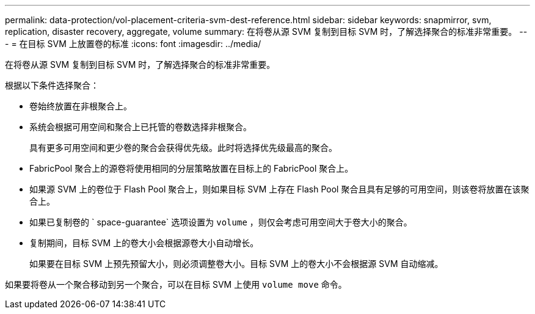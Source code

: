 ---
permalink: data-protection/vol-placement-criteria-svm-dest-reference.html 
sidebar: sidebar 
keywords: snapmirror, svm, replication, disaster recovery, aggregate, volume 
summary: 在将卷从源 SVM 复制到目标 SVM 时，了解选择聚合的标准非常重要。 
---
= 在目标 SVM 上放置卷的标准
:icons: font
:imagesdir: ../media/


[role="lead"]
在将卷从源 SVM 复制到目标 SVM 时，了解选择聚合的标准非常重要。

根据以下条件选择聚合：

* 卷始终放置在非根聚合上。
* 系统会根据可用空间和聚合上已托管的卷数选择非根聚合。
+
具有更多可用空间和更少卷的聚合会获得优先级。此时将选择优先级最高的聚合。

* FabricPool 聚合上的源卷将使用相同的分层策略放置在目标上的 FabricPool 聚合上。
* 如果源 SVM 上的卷位于 Flash Pool 聚合上，则如果目标 SVM 上存在 Flash Pool 聚合且具有足够的可用空间，则该卷将放置在该聚合上。
* 如果已复制卷的 ` space-guarantee` 选项设置为 `volume` ，则仅会考虑可用空间大于卷大小的聚合。
* 复制期间，目标 SVM 上的卷大小会根据源卷大小自动增长。
+
如果要在目标 SVM 上预先预留大小，则必须调整卷大小。目标 SVM 上的卷大小不会根据源 SVM 自动缩减。



如果要将卷从一个聚合移动到另一个聚合，可以在目标 SVM 上使用 `volume move` 命令。
